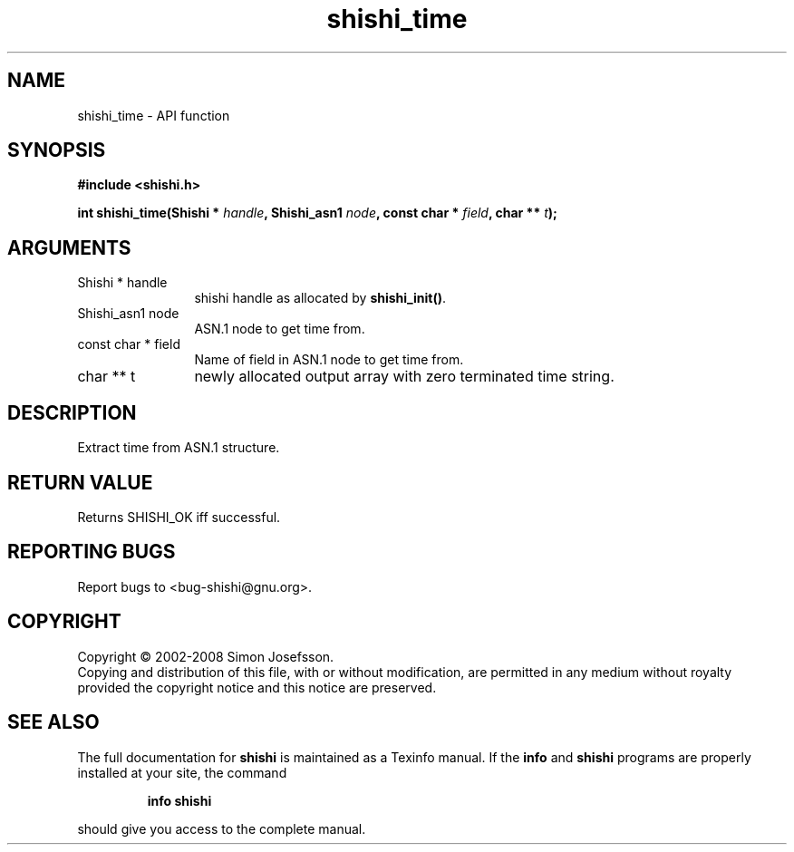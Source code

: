 .\" DO NOT MODIFY THIS FILE!  It was generated by gdoc.
.TH "shishi_time" 3 "0.0.39" "shishi" "shishi"
.SH NAME
shishi_time \- API function
.SH SYNOPSIS
.B #include <shishi.h>
.sp
.BI "int shishi_time(Shishi * " handle ", Shishi_asn1 " node ", const char * " field ", char ** " t ");"
.SH ARGUMENTS
.IP "Shishi * handle" 12
shishi handle as allocated by \fBshishi_init()\fP.
.IP "Shishi_asn1 node" 12
ASN.1 node to get time from.
.IP "const char * field" 12
Name of field in ASN.1 node to get time from.
.IP "char ** t" 12
newly allocated output array with zero terminated time string.
.SH "DESCRIPTION"
Extract time from ASN.1 structure.
.SH "RETURN VALUE"
Returns SHISHI_OK iff successful.
.SH "REPORTING BUGS"
Report bugs to <bug-shishi@gnu.org>.
.SH COPYRIGHT
Copyright \(co 2002-2008 Simon Josefsson.
.br
Copying and distribution of this file, with or without modification,
are permitted in any medium without royalty provided the copyright
notice and this notice are preserved.
.SH "SEE ALSO"
The full documentation for
.B shishi
is maintained as a Texinfo manual.  If the
.B info
and
.B shishi
programs are properly installed at your site, the command
.IP
.B info shishi
.PP
should give you access to the complete manual.
